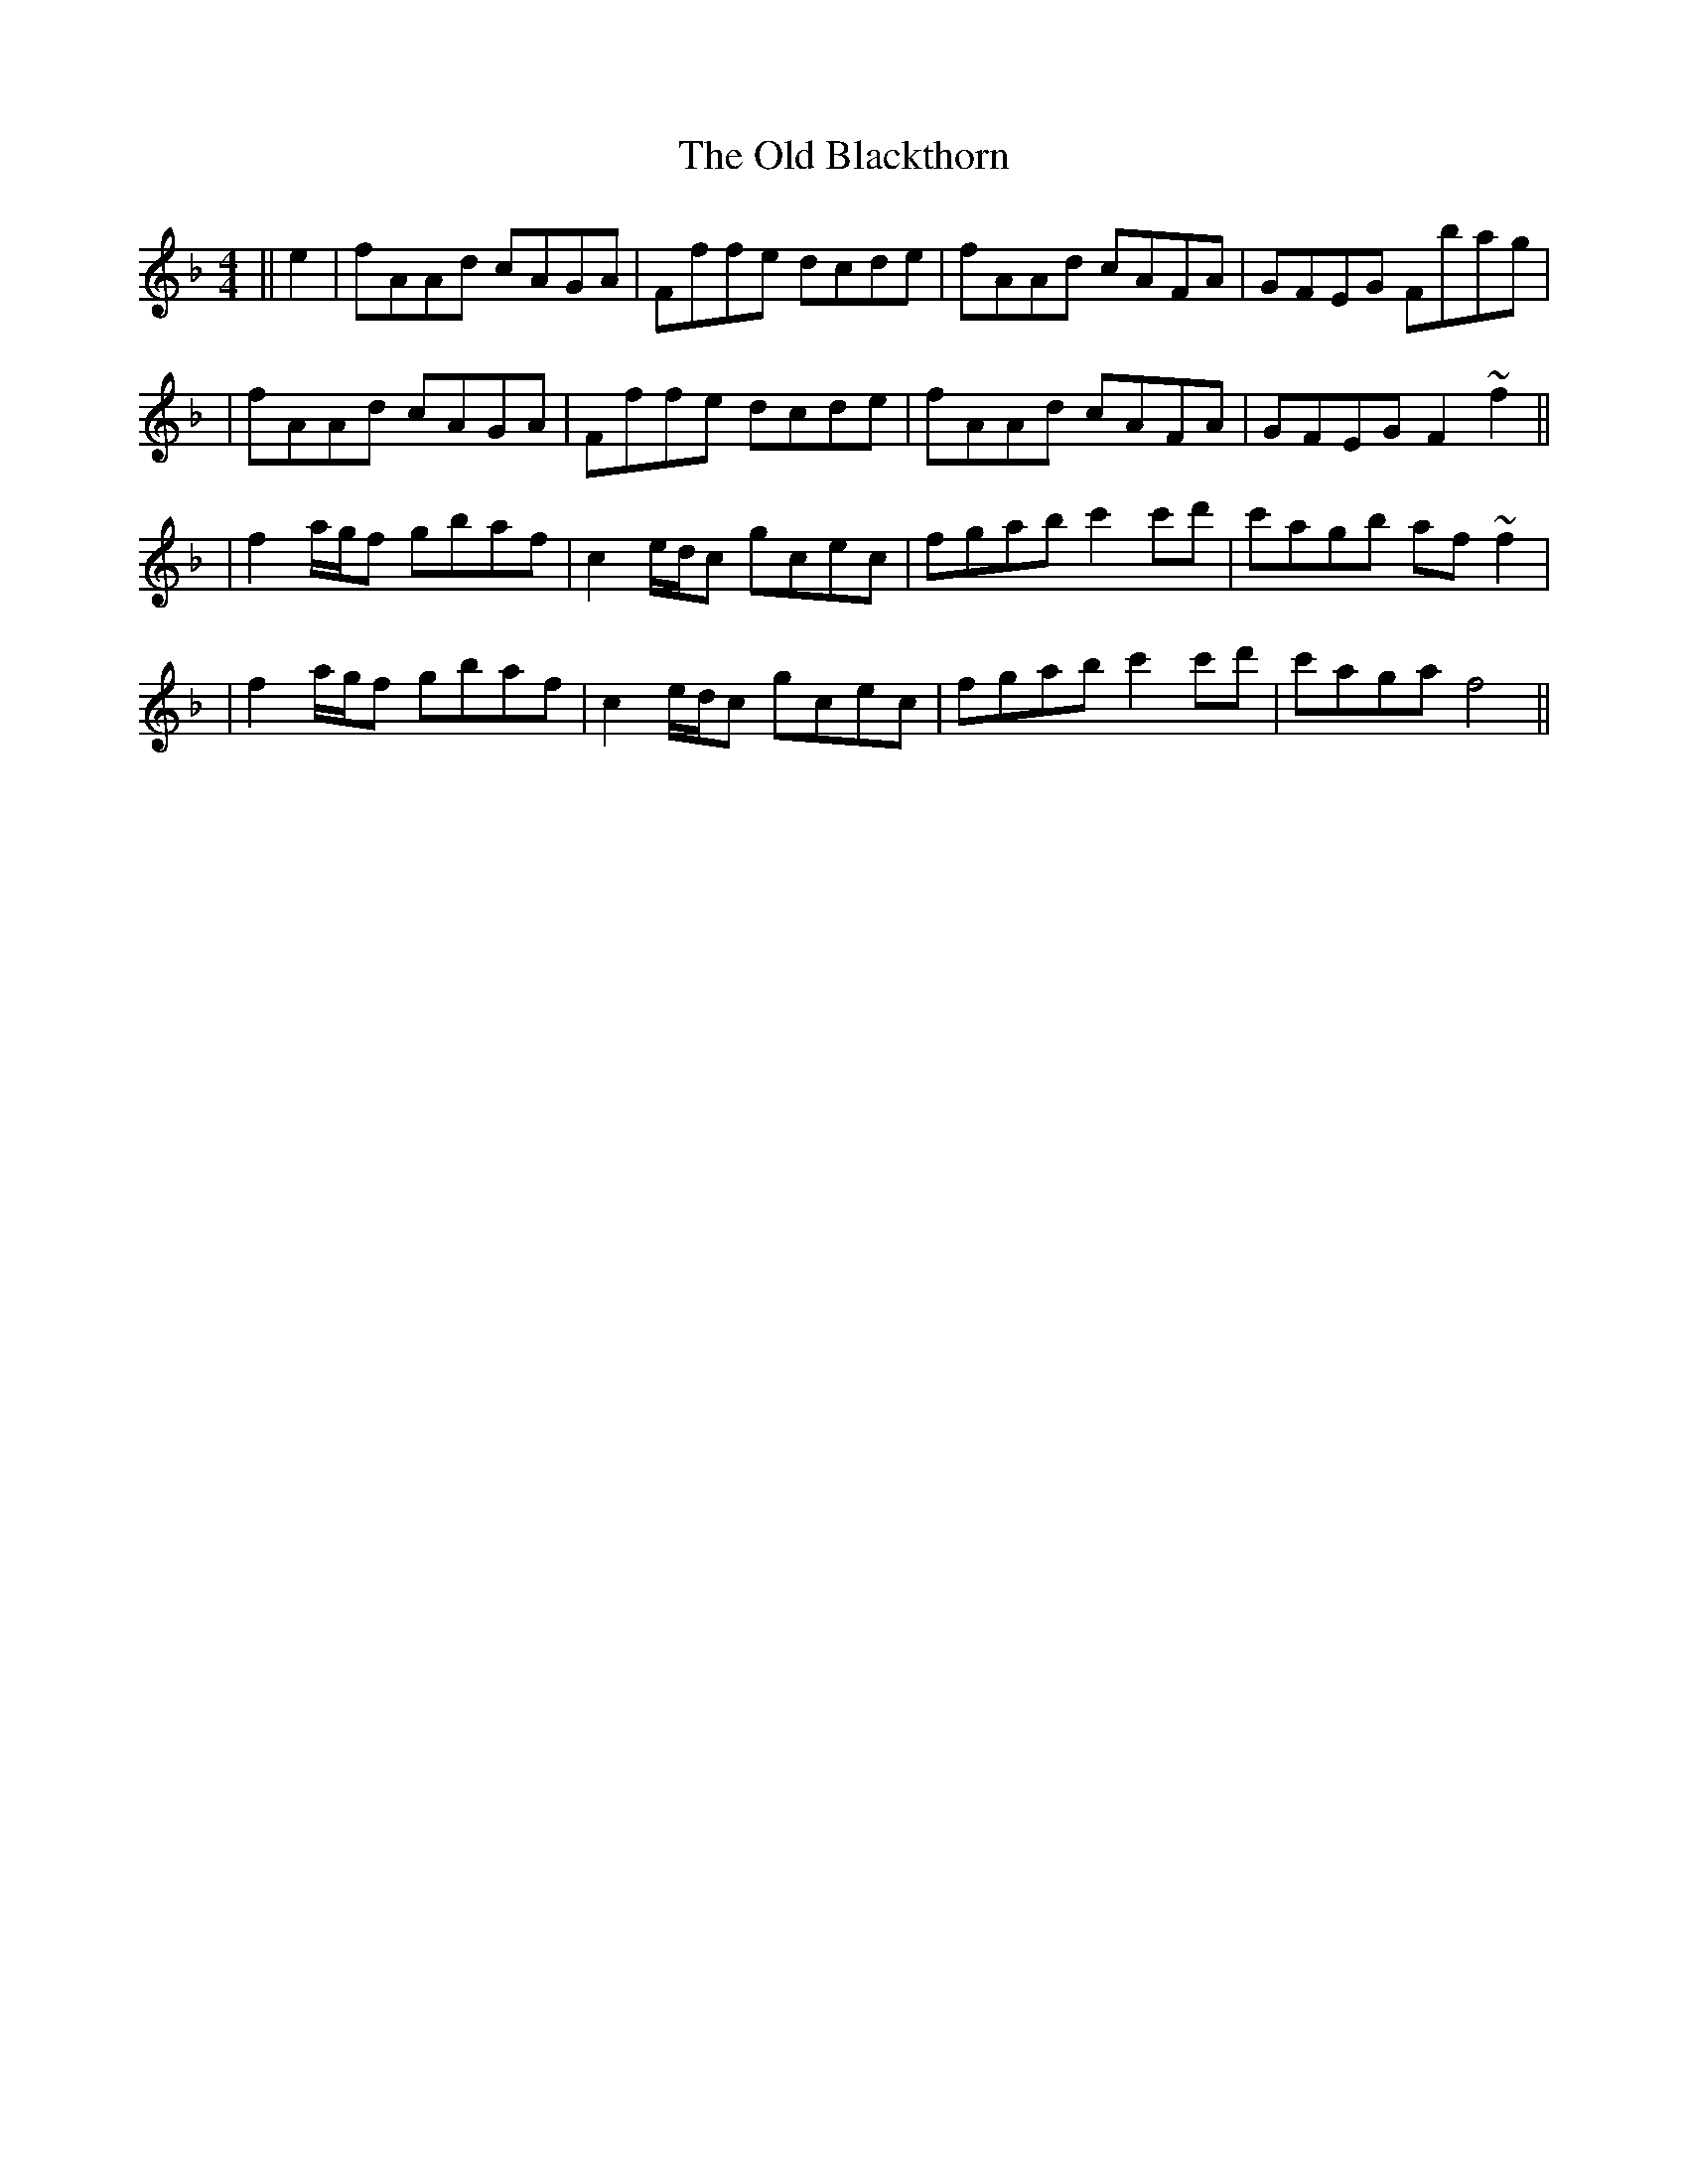 X: 6
T: Old Blackthorn, The
Z: Tijn Berends
S: https://thesession.org/tunes/720#setting30088
R: reel
M: 4/4
L: 1/8
K: Fmaj
||e2|fAAd cAGA|Fffe dcde|fAAd cAFA|GFEG Fbag|
|fAAd cAGA|Fffe dcde|fAAd cAFA|GFEG F2~f2||
|f2a/g/f gbaf|c2 e/d/c gcec|fgab c'2 c'd'|c'agb af~f2|
|f2a/g/f gbaf|c2 e/d/c gcec|fgab c'2 c'd'|c'aga f4||
